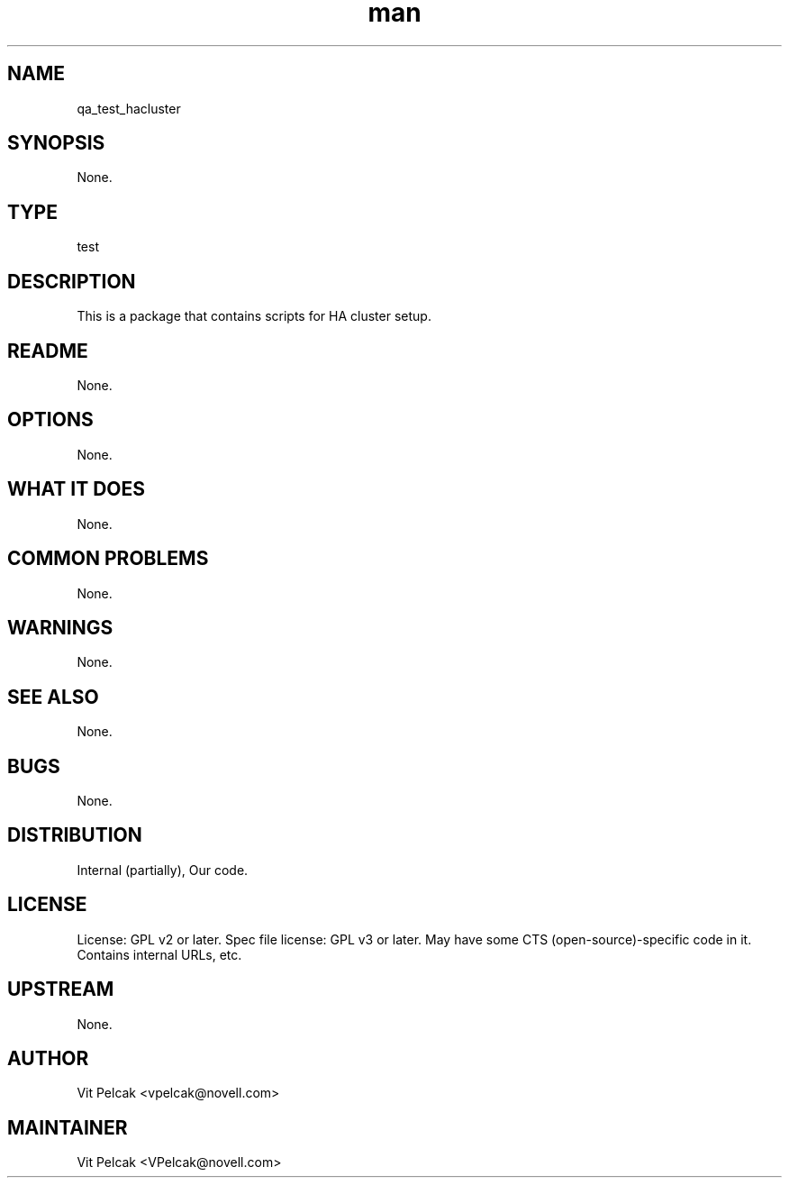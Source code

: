 ." Manpage for qa_test_hacluster.
." Contact David Mulder <dmulder@novell.com> to correct errors or typos.
.TH man 8 "11 Jul 2011" "1.0" "qa_test_hacluster man page"
.SH NAME
qa_test_hacluster
.SH SYNOPSIS
None.
.SH TYPE
test
.SH DESCRIPTION
This is a package that contains scripts for HA cluster setup.
.SH README
None.
.SH OPTIONS
None.
.SH WHAT IT DOES
None.
.SH COMMON PROBLEMS
None.
.SH WARNINGS
None.
.SH SEE ALSO
None.
.SH BUGS
None.
.SH DISTRIBUTION
Internal (partially), Our code.
.SH LICENSE
License: GPL v2 or later. Spec file license: GPL v3 or later. May have some CTS (open-source)-specific code in it. Contains internal URLs, etc.
.SH UPSTREAM
None.
.SH AUTHOR
Vit Pelcak <vpelcak@novell.com>
.SH MAINTAINER
Vit Pelcak <VPelcak@novell.com>

